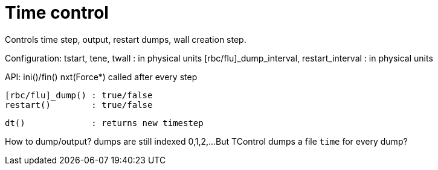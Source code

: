 = Time control

Controls time step, output, restart dumps, wall creation step.

Configuration:
tstart, tene, twall : in physical units
[rbc/flu]_dump_interval, restart_interval : in physical units

API:
  ini()/fin()
  nxt(Force*) called after every step

  [rbc/flu]_dump() : true/false
  restart()        : true/false

  dt()             : returns new timestep

How to dump/output?
  dumps are still indexed 0,1,2,...
  But TControl dumps a file `time` for every dump?

